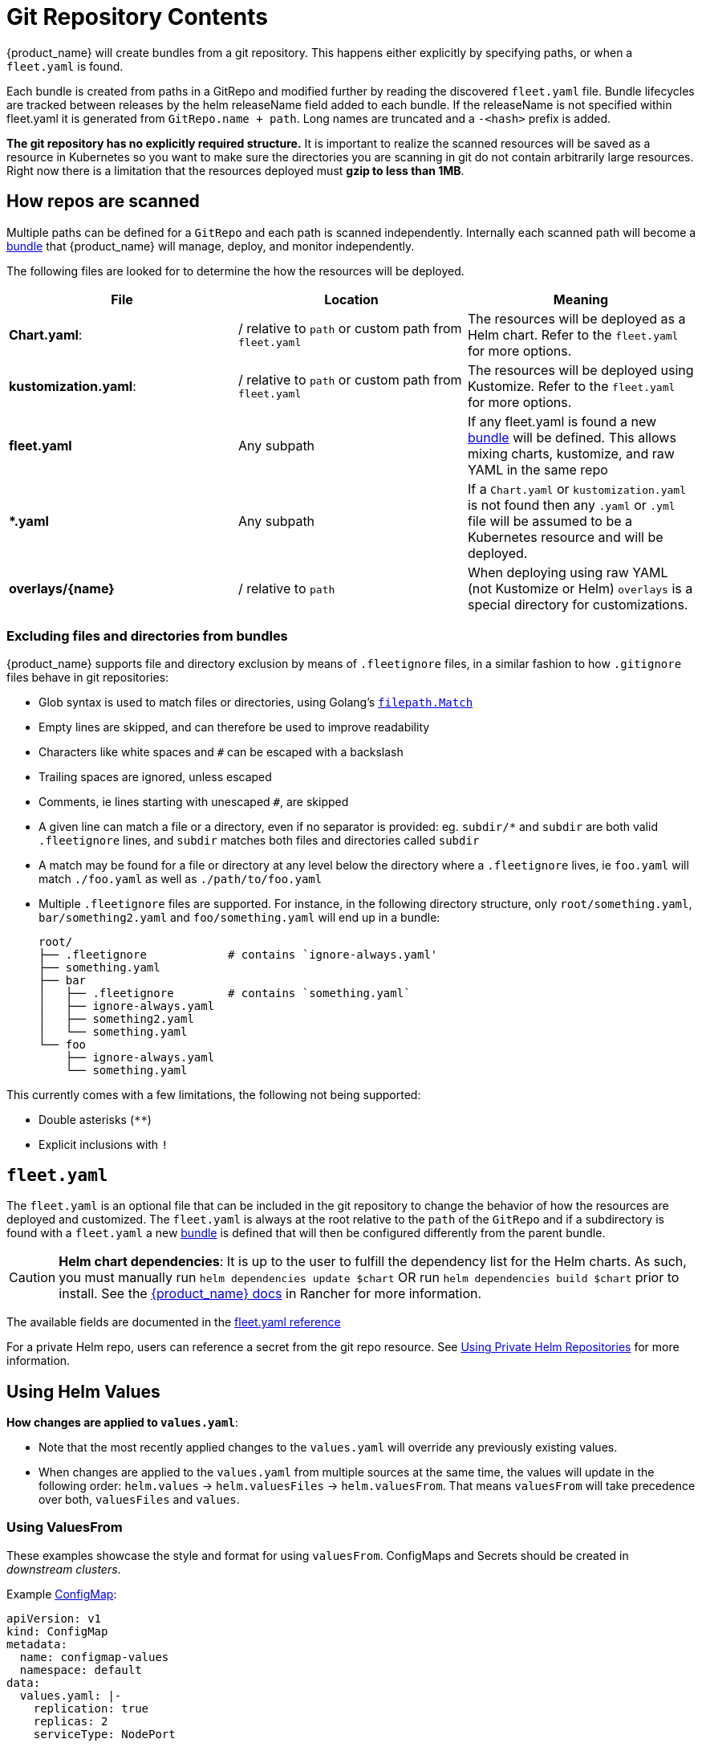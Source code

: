 = Git Repository Contents

{product_name} will create bundles from a git repository. This happens either explicitly by specifying paths, or when a `fleet.yaml` is found.

Each bundle is created from paths in a GitRepo and modified further by reading the discovered `fleet.yaml` file.
Bundle lifecycles are tracked between releases by the helm releaseName field added to each bundle. If the releaseName is not
specified within fleet.yaml it is generated from `GitRepo.name + path`. Long names are truncated and a `-<hash>` prefix is added.

*The git repository has no explicitly required structure.* It is important
to realize the scanned resources will be saved as a resource in Kubernetes so
you want to make sure the directories you are scanning in git do not contain
arbitrarily large resources. Right now there is a limitation that the resources
deployed must *gzip to less than 1MB*.

== How repos are scanned

Multiple paths can be defined for a `GitRepo` and each path is scanned independently.
Internally each scanned path will become a xref:Explanations/concepts.adoc[bundle] that {product_name} will manage,
deploy, and monitor independently.

The following files are looked for to determine the how the resources will be deployed.

|===
| File | Location | Meaning

| *Chart.yaml*:
| / relative to `path` or custom path from `fleet.yaml`
| The resources will be deployed as a Helm chart. Refer to the `fleet.yaml` for more options.

| *kustomization.yaml*:
| / relative to `path` or custom path from `fleet.yaml`
| The resources will be deployed using Kustomize. Refer to the `fleet.yaml` for more options.

| *fleet.yaml*
| Any subpath
| If any fleet.yaml is found a new xref:Explanations/concepts.adoc[bundle] will be defined. This allows mixing charts, kustomize, and raw YAML in the same repo

| ** *.yaml **
| Any subpath
| If a `Chart.yaml` or `kustomization.yaml` is not found then any `.yaml` or `.yml` file will be assumed to be a Kubernetes resource and will be deployed.

| *overlays/\{name}*
| / relative to `path`
| When deploying using raw YAML (not Kustomize or Helm) `overlays` is a special directory for customizations.
|===

=== Excluding files and directories from bundles

{product_name} supports file and directory exclusion by means of `.fleetignore` files, in a similar fashion to how `.gitignore`
files behave in git repositories:

* Glob syntax is used to match files or directories, using Golang's
https://pkg.go.dev/path/filepath#Match[`filepath.Match`]
* Empty lines are skipped, and can therefore be used to improve readability
* Characters like white spaces and `#` can be escaped with a backslash
* Trailing spaces are ignored, unless escaped
* Comments, ie lines starting with unescaped `#`, are skipped
* A given line can match a file or a directory, even if no separator is provided: eg. `subdir/*` and `subdir` are both
valid `.fleetignore` lines, and `subdir` matches both files and directories called `subdir`
* A match may be found for a file or directory at any level below the directory where a `.fleetignore` lives, ie
`foo.yaml` will match `./foo.yaml` as well as `./path/to/foo.yaml`
* Multiple `.fleetignore` files are supported. For instance, in the following directory structure, only
`root/something.yaml`, `bar/something2.yaml` and `foo/something.yaml` will end up in a bundle:
+
----
root/
├── .fleetignore            # contains `ignore-always.yaml'
├── something.yaml
├── bar
│   ├── .fleetignore        # contains `something.yaml`
│   ├── ignore-always.yaml
│   ├── something2.yaml
│   └── something.yaml
└── foo
    ├── ignore-always.yaml
    └── something.yaml
----

This currently comes with a few limitations, the following not being supported:

* Double asterisks (`+**+`)
* Explicit inclusions with `!`

== `fleet.yaml`

The `fleet.yaml` is an optional file that can be included in the git repository to change the behavior of how
the resources are deployed and customized.  The `fleet.yaml` is always at the root relative to the `path` of the `GitRepo`
and if a subdirectory is found with a `fleet.yaml` a new xref:Explanations/concepts.adoc[bundle] is defined that will then be
configured differently from the parent bundle.

[CAUTION]
====

*Helm chart dependencies*:
It is up to the user to fulfill the dependency list for the Helm charts. As such, you must manually run `helm dependencies update $chart` OR run `helm dependencies build $chart` prior to install. See the https://rancher.com/docs/rancher/v2.6/en/deploy-across-clusters/fleet/#helm-chart-dependencies[{product_name} docs] in Rancher for more information.
====


The available fields are documented in the xref:Reference/ref-fleet-yaml.adoc[fleet.yaml reference]

For a private Helm repo, users can reference a secret from the git repo resource.
See xref:How-tos-for-Users/gitrepo-add.adoc#_using_private_helm_repositories[Using Private Helm Repositories] for more information.

== Using Helm Values

*How changes are applied to `values.yaml`*:

* Note that the most recently applied changes to the `values.yaml` will override any previously existing values.
* When changes are applied to the `values.yaml` from multiple sources at the same time, the values will update in the following order: `helm.values` \-> `helm.valuesFiles` \-> `helm.valuesFrom`. That means `valuesFrom` will take precedence over both, `valuesFiles` and `values`.

=== Using ValuesFrom

These examples showcase the style and format for using `valuesFrom`. ConfigMaps and Secrets should be created in _downstream clusters_.

Example https://kubernetes.io/docs/concepts/configuration/configmap/[ConfigMap]:

[,yaml]
----
apiVersion: v1
kind: ConfigMap
metadata:
  name: configmap-values
  namespace: default
data:
  values.yaml: |-
    replication: true
    replicas: 2
    serviceType: NodePort
----

Example https://kubernetes.io/docs/concepts/configuration/secret/[Secret]:

[,yaml]
----
apiVersion: v1
kind: Secret
metadata:
  name: secret-values
  namespace: default
stringData:
  values.yaml: |-
    replication: true
    replicas: 3
    serviceType: NodePort
----

A secret like that, can be created from a YAML file `secretdata.yaml` by running the following kubectl command: `kubectl create secret generic secret-values --from-file=values.yaml=secretdata.yaml`

The resources can then be referenced from a `fleet.yaml`:

[,yaml]
----
helm:
  chart: simple-chart
  valuesFrom:
    - secretKeyRef:
        name: secret-values
        namespace: default
        key: values.yaml
    - configMapKeyRef:
        name: configmap-values
        namespace: default
        key: values.yaml
  values:
    replicas: "4"
----

== Per Cluster Customization

The `GitRepo` defines which clusters a git repository should be deployed to and the `fleet.yaml` in the repository
determines how the resources are customized per target.

All clusters and cluster groups in the same namespace as the `GitRepo` will be evaluated against all targets of that
`GitRepo`. The targets list is evaluated one by one and if there is a match the resource will be deployed to the cluster.
If no match is made against the target list on the `GitRepo` then the resources will not be deployed to that cluster.
Once a target cluster is matched the `fleet.yaml` from the git repository is then consulted for customizations. The
`targetCustomizations` in the `fleet.yaml` will be evaluated one by one and the first match will define how the
resource is to be configured. If no match is made the resources will be deployed with no additional customizations.

There are three approaches to matching clusters for both `GitRepo` `targets` and `fleet.yaml` `targetCustomizations`.
One can use cluster selectors, cluster group selectors, or an explicit cluster group name.  All criteria is additive so
the final match is evaluated as "clusterSelector && clusterGroupSelector && clusterGroup".  If any of the three have the
default value it is dropped from the criteria.  The default value is either null or "".  It is important to realize
that the value `{}` for a selector means "match everything."

[,yaml]
----
targetCustomizations:
- name: all
  # Match everything
  clusterSelector: {}
- name: none
  # Selector ignored
  clusterSelector: null
----

When matching a cluster by name, make sure to use the name of the
`clusters.fleet.cattle.io` resource. The Rancher UI also has a provisioning and
a management cluster resource. Since the management cluster resource is not
namespaced, its name is different and contains a random suffix.

[,yaml]
----
targetCustomizations:
- name: prod
  clusterName: fleetname
----

See link:gitrepo-targets#customization-per-cluster[Mapping to Downstream Clusters] for more information and a list of supported customizations.

== Raw YAML Resource Customization

When using Kustomize or Helm the `kustomization.yaml` or the `helm.values` will control how the resource are
customized per target cluster. If you are using raw YAML then the following simple mechanism is built-in and can
be used.  The `overlays/` folder in the git repo is treated specially as folder containing folders that
can be selected to overlay on top per target cluster. The resource overlay content
uses a file name based approach.  This is different from kustomize which uses a resource based approach.  In kustomize
the resource Group, Kind, Version, Name, and Namespace identify resources and are then merged or patched.  For Fleet
the overlay resources will override or patch content with a matching file name.

[,shell]
----
# Base files
deployment.yaml
svc.yaml

# Overlay files

# The following file will be added
overlays/custom/configmap.yaml
# The following file will replace svc.yaml
overlays/custom/svc.yaml
# The following file will patch deployment.yaml
overlays/custom/deployment_patch.yaml
----

A file named `foo` will replace a file called `foo` from the base resources or a previous overlay.  In order to patch
the contents of a file the convention of adding `_patch.` (notice the trailing period) to the filename is used. The string `_patch.`
will be replaced with `.` from the file name and that will be used as the target.  For example `deployment_patch.yaml`
will target `deployment.yaml`.  The patch will be applied using JSON Merge, Strategic Merge Patch, or JSON Patch.
Which strategy is used is based on the file content. Even though JSON strategies are used, the files can be written
using YAML syntax.

== Cluster and Bundle State

See xref:Reference/ref-status-fields.adoc[Cluster and Bundle state].

== Nested GitRepo CRs

Nested `GitRepo CRs` (defining a `GitRepo` that points to a repository containing one or more `GitRepo` resources) is supported.
You can use this feature to take advantage of `GitOps` in your `GitRepo` resources or, for example, to split complex scenarios into more than one `GitRepo` resource.
When finding a `GitRepo` in a `Bundle` {product_name} will simply deploy it as any other resource.

See https://github.com/rancher/fleet-examples/tree/master/single-cluster/multi-gitrepo[this example].
